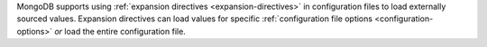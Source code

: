 MongoDB supports using 
:ref:`expansion directives <expansion-directives>` in configuration 
files to load externally sourced values. Expansion directives can
load values for specific 
:ref:`configuration file options <configuration-options>` *or* load the 
entire configuration file.

